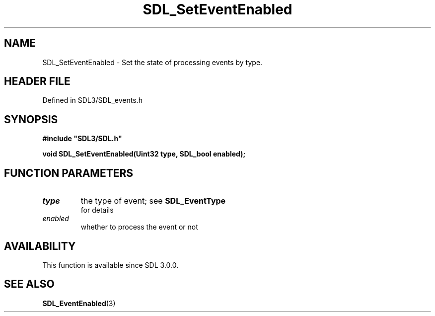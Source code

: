.\" This manpage content is licensed under Creative Commons
.\"  Attribution 4.0 International (CC BY 4.0)
.\"   https://creativecommons.org/licenses/by/4.0/
.\" This manpage was generated from SDL's wiki page for SDL_SetEventEnabled:
.\"   https://wiki.libsdl.org/SDL_SetEventEnabled
.\" Generated with SDL/build-scripts/wikiheaders.pl
.\"  revision SDL-3.1.2-no-vcs
.\" Please report issues in this manpage's content at:
.\"   https://github.com/libsdl-org/sdlwiki/issues/new
.\" Please report issues in the generation of this manpage from the wiki at:
.\"   https://github.com/libsdl-org/SDL/issues/new?title=Misgenerated%20manpage%20for%20SDL_SetEventEnabled
.\" SDL can be found at https://libsdl.org/
.de URL
\$2 \(laURL: \$1 \(ra\$3
..
.if \n[.g] .mso www.tmac
.TH SDL_SetEventEnabled 3 "SDL 3.1.2" "Simple Directmedia Layer" "SDL3 FUNCTIONS"
.SH NAME
SDL_SetEventEnabled \- Set the state of processing events by type\[char46]
.SH HEADER FILE
Defined in SDL3/SDL_events\[char46]h

.SH SYNOPSIS
.nf
.B #include \(dqSDL3/SDL.h\(dq
.PP
.BI "void SDL_SetEventEnabled(Uint32 type, SDL_bool enabled);
.fi
.SH FUNCTION PARAMETERS
.TP
.I type
the type of event; see 
.BR SDL_EventType
 for details
.TP
.I enabled
whether to process the event or not
.SH AVAILABILITY
This function is available since SDL 3\[char46]0\[char46]0\[char46]

.SH SEE ALSO
.BR SDL_EventEnabled (3)

